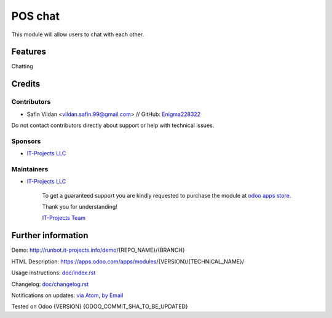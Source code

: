 ==============
POS chat
==============


This module will allow users to chat with each other.


Features
========

Chatting

Credits
=======

Contributors
------------
* Safin Vildan <vildan.safin.99@gmail.com> // GitHub: `Enigma228322 <https://it-projects.info/team/Enigma228322>`__

Do not contact contributors directly about support or help with technical issues.

Sponsors
--------
* `IT-Projects LLC <https://it-projects.info>`__

Maintainers
-----------
* `IT-Projects LLC <https://it-projects.info>`__

      To get a guaranteed support
      you are kindly requested to purchase the module
      at `odoo apps store <https://apps.odoo.com/apps/modules/{VERSION}/{TECHNICAL_NAME}/>`__.

      Thank you for understanding!

      `IT-Projects Team <https://www.it-projects.info/team>`__

Further information
===================


Demo: http://runbot.it-projects.info/demo/{REPO_NAME}/{BRANCH}

HTML Description: https://apps.odoo.com/apps/modules/{VERSION}/{TECHNICAL_NAME}/

Usage instructions: `<doc/index.rst>`_

Changelog: `<doc/changelog.rst>`_

Notifications on updates: `via Atom <https://github.com/it-projects-llc/{REPO_NAME}/commits/{BRANCH}/{TECHNICAL_NAME}.atom>`_, `by Email <https://blogtrottr.com/?subscribe=https://github.com/it-projects-llc/{REPO_NAME}/commits/{BRANCH}/{TECHNICAL_NAME}.atom>`_

Tested on Odoo {VERSION} {ODOO_COMMIT_SHA_TO_BE_UPDATED}
